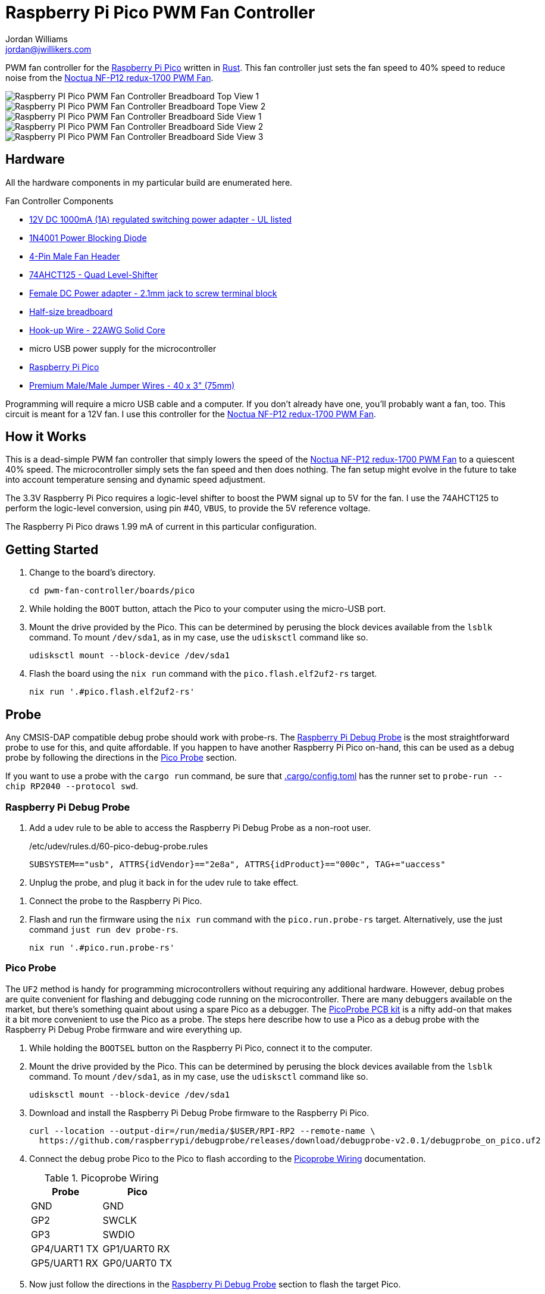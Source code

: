 = Raspberry Pi Pico PWM Fan Controller
Jordan Williams <jordan@jwillikers.com>
:experimental:
:icons: font
ifdef::env-github[]
:tip-caption: :bulb:
:note-caption: :information_source:
:important-caption: :heavy_exclamation_mark:
:caution-caption: :fire:
:warning-caption: :warning:
endif::[]
:Asciidoctor-link: https://asciidoctor.org[Asciidoctor]
:cargo-embed: https://github.com/probe-rs/cargo-embed[cargo-embed]
:elf2uf2-rs: https://github.com/JoNil/elf2uf2-rs[elf2uf2-rs]
:flip-link: https://github.com/knurling-rs/flip-link[flip-link]
:Git: https://git-scm.com/[Git]
:Noctua-NF-P12-redux-1700-PWM-Fan: https://noctua.at/en/nf-p12-redux-1700-pwm[Noctua NF-P12 redux-1700 PWM Fan]
:Picoprobe-Wiring: https://datasheets.raspberrypi.com/pico/getting-started-with-pico.pdf[Picoprobe Wiring]
:PicoProbe-PCB-kit: https://shop.pimoroni.com/products/picoprobe-pcb-kit?variant=39954095472723[PicoProbe PCB kit]
:probe-rs: https://probe.rs/[probe-rs]
:Raspberry-Pi-Pico: https://www.raspberrypi.com/products/raspberry-pi-pico/[Raspberry Pi Pico]
:Raspberry-Pi-Debug-Probe: https://www.raspberrypi.com/documentation/microcontrollers/debug-probe.html[Raspberry Pi Debug Probe]
:rp-hal: https://github.com/rp-rs/rp-hal[rp-hal]
:Rust: https://www.rust-lang.org/[Rust]
:rustup: https://rustup.rs/[rustup]
:TinyUSB: https://docs.tinyusb.org/en/latest/[TinyUSB]
:UF2: https://github.com/microsoft/uf2[UF2]

PWM fan controller for the {Raspberry-Pi-Pico} written in {Rust}.
This fan controller just sets the fan speed to 40% speed to reduce noise from the {Noctua-NF-P12-redux-1700-PWM-Fan}.

ifdef::env-github[]
++++
<p align="center">
  <img  alt="Raspberry PI Pico PWM Fan Controller Breadboard Top View 1" src="pics/pico-pwm-fan-controller-breadboard-top-1.jpg?raw=true"/>
</p>
<p align="center">
  <img  alt="Raspberry PI Pico PWM Fan Controller Breadboard Top View 2" src="pics/pico-pwm-fan-controller-breadboard-top-2.jpg?raw=true"/>
</p>
<p align="center">
  <img  alt="Raspberry PI Pico PWM Fan Controller Breadboard Side View 1" src="pics/pico-pwm-fan-controller-breadboard-side-1.jpg?raw=true"/>
</p>
<p align="center">
  <img  alt="Raspberry PI Pico PWM Fan Controller Breadboard Side View 2" src="pics/pico-pwm-fan-controller-breadboard-side-2.jpg?raw=true"/>
</p>
<p align="center">
  <img  alt="Raspberry PI Pico PWM Fan Controller Breadboard Side View 3" src="pics/pico-pwm-fan-controller-breadboard-side-3.jpg?raw=true"/>
</p>
++++
endif::[]

ifndef::env-github[]
image::pics/pico-pwm-fan-controller-breadboard-top-1.jpg[Raspberry PI Pico PWM Fan Controller Breadboard Top View 1, align=center]
image::pics/pico-pwm-fan-controller-breadboard-top-2.jpg[Raspberry PI Pico PWM Fan Controller Breadboard Tope View 2, align=center]
image::pics/pico-pwm-fan-controller-breadboard-side-1.jpg[Raspberry PI Pico PWM Fan Controller Breadboard Side View 1, align=center]
image::pics/pico-pwm-fan-controller-breadboard-side-2.jpg[Raspberry PI Pico PWM Fan Controller Breadboard Side View 2, align=center]
image::pics/pico-pwm-fan-controller-breadboard-side-3.jpg[Raspberry PI Pico PWM Fan Controller Breadboard Side View 3, align=center]
endif::[]

== Hardware

All the hardware components in my particular build are enumerated here.

.Fan Controller Components
* https://www.adafruit.com/product/798[12V DC 1000mA (1A) regulated switching power adapter - UL listed]
* https://www.digikey.com/en/products/detail/onsemi/1N4001RLG/918017[1N4001 Power Blocking Diode]
* https://www.digikey.com/en/products/detail/molex/0470533000/3262217[4-Pin Male Fan Header]
* https://www.digikey.com/en/products/detail/texas-instruments/SN74AHCT125N/375798[74AHCT125 - Quad Level-Shifter]
* https://www.adafruit.com/product/368[Female DC Power adapter - 2.1mm jack to screw terminal block]
* https://www.adafruit.com/product/64[Half-size breadboard]
* https://www.adafruit.com/product/1311[Hook-up Wire - 22AWG Solid Core]
* micro USB power supply for the microcontroller
* {Raspberry-Pi-Pico}
* https://www.adafruit.com/product/759[Premium Male/Male Jumper Wires - 40 x 3" (75mm)]

Programming will require a micro USB cable and a computer.
If you don't already have one, you'll probably want a fan, too.
This circuit is meant for a 12V fan.
I use this controller for the {Noctua-NF-P12-redux-1700-PWM-Fan}.

== How it Works

This is a dead-simple PWM fan controller that simply lowers the speed of the {Noctua-NF-P12-redux-1700-PWM-Fan} to a quiescent 40% speed.
The microcontroller simply sets the fan speed and then does nothing.
The fan setup might evolve in the future to take into account temperature sensing and dynamic speed adjustment.

The 3.3V Raspberry Pi Pico requires a logic-level shifter to boost the PWM signal up to 5V for the fan.
I use the 74AHCT125 to perform the logic-level conversion, using pin #40, `VBUS`, to provide the 5V reference voltage.

The Raspberry Pi Pico draws 1.99 mA of current in this particular configuration.

== Getting Started

. Change to the board's directory.
+
[,sh]
----
cd pwm-fan-controller/boards/pico
----

. While holding the `BOOT` button, attach the Pico to your computer using the micro-USB port.

. Mount the drive provided by the Pico.
This can be determined by perusing the block devices available from the `lsblk` command.
To mount `/dev/sda1`, as in my case, use the `udisksctl` command like so.
+
[,sh]
----
udisksctl mount --block-device /dev/sda1
----

. Flash the board using the `nix run` command with the `pico.flash.elf2uf2-rs` target.
+
[,sh]
----
nix run '.#pico.flash.elf2uf2-rs'
----

// == Develop

// . Double check that link:.cargo/config.toml[.cargo/config.toml] has the runner set to `elf2uf2-rs -d`.

== Probe

Any CMSIS-DAP compatible debug probe should work with probe-rs.
The {Raspberry-Pi-Debug-Probe} is the most straightforward probe to use for this, and quite affordable.
If you happen to have another Raspberry Pi Pico on-hand, this can be used as a debug probe by following the directions in the <<Pico Probe>> section.

If you want to use a probe with the `cargo run` command, be sure that link:.cargo/config.toml[.cargo/config.toml] has the runner set to `probe-run --chip RP2040 --protocol swd`.

=== Raspberry Pi Debug Probe

. Add a udev rule to be able to access the Raspberry Pi Debug Probe as a non-root user.
+
./etc/udev/rules.d/60-pico-debug-probe.rules
[source]
----
SUBSYSTEM=="usb", ATTRS{idVendor}=="2e8a", ATTRS{idProduct}=="000c", TAG+="uaccess"
----

. Unplug the probe, and plug it back in for the udev rule to take effect.

// todo Wiring.
. Connect the probe to the Raspberry Pi Pico.

. Flash and run the firmware using the `nix run` command with the `pico.run.probe-rs` target.
Alternatively, use the just command `just run dev probe-rs`.
+
[,sh]
----
nix run '.#pico.run.probe-rs'
----

=== Pico Probe

The `UF2` method is handy for programming microcontrollers without requiring any additional hardware.
However, debug probes are quite convenient for flashing and debugging code running on the microcontroller.
There are many debuggers available on the market, but there's something quaint about using a spare Pico as a debugger.
The {PicoProbe-PCB-kit} is a nifty add-on that makes it a bit more convenient to use the Pico as a probe.
The steps here describe how to use a Pico as a debug probe with the Raspberry Pi Debug Probe firmware and wire everything up.

. While holding the `BOOTSEL` button on the Raspberry Pi Pico, connect it to the computer.

. Mount the drive provided by the Pico.
This can be determined by perusing the block devices available from the `lsblk` command.
To mount `/dev/sda1`, as in my case, use the `udisksctl` command like so.
+
[,sh]
----
udisksctl mount --block-device /dev/sda1
----

. Download and install the Raspberry Pi Debug Probe firmware to the Raspberry Pi Pico.
+
[,sh]
----
curl --location --output-dir=/run/media/$USER/RPI-RP2 --remote-name \
  https://github.com/raspberrypi/debugprobe/releases/download/debugprobe-v2.0.1/debugprobe_on_pico.uf2
----

. Connect the debug probe Pico to the Pico to flash according to the {Picoprobe-Wiring} documentation.
+
.Picoprobe Wiring
[cols="1,1"]
|===
| Probe | Pico

| GND | GND
| GP2 | SWCLK
| GP3 | SWDIO
| GP4/UART1 TX | GP1/UART0 RX
| GP5/UART1 RX | GP0/UART0 TX
|===

. Now just follow the directions in the <<Raspberry Pi Debug Probe>> section to flash the target Pico.

== Todo

* Document connections with the 74AHCT125.

== References

* https://www.ti.com/lit/ds/symlink/sn74ahct125.pdf[SN74AHCT125 Datasheet]
* https://en.wikipedia.org/wiki/Computer_fan_control#Pulse-width_modulation[Computer Fan Control: Pulse-width modulation]
* https://github.com/rp-rs/rp2040-project-template[Project template for rp2040-hal]
* {Picoprobe-Wiring}
* https://github.com/jwillikers/pwm-fan-controller-micropython[PWM Fan Controller Micropython]
* https://www.raspberrypi.com/documentation/microcontrollers/raspberry-pi-pico.html[Raspberry Pi Pico Documentation]
* https://www.raspberrypi.com/documentation/microcontrollers/raspberry-pi-pico.html#pinout-and-design-files[Raspberry Pi Pico Pinout]
* https://datasheets.raspberrypi.com/rp2040/rp2040-datasheet.pdf[RP2040 Datasheet]

.Rust Docs
* https://docs.rs/embedded-hal/latest/embedded_hal/[embedded-hal]
* https://docs.rs/fugit/latest/fugit/[fugit]
* https://docs.rs/rp-pico/latest/rp_pico/[rp-pico]
* https://docs.rs/rp2040-hal/latest/rp2040_hal/[rp2040-hal]

== Contributing

Contributions in the form of issues, feedback, and even pull requests are welcome.
Make sure to adhere to the project's link:../CODE_OF_CONDUCT.adoc[Code of Conduct].

== Open Source Software

This project is built on the hard work of countless open source contributors.
Several of these projects are enumerated below.

* {Asciidoctor-link}
* {elf2uf2-rs}
* {flip-link}
* {Git}
* {probe-run}
* {rp-hal}
* {Rust}

== Code of Conduct

Refer to the project's link:../CODE_OF_CONDUCT.adoc[Code of Conduct] for details.

== License

Licensed under either of

* Apache License, Version 2.0 (link:../LICENSE-APACHE[LICENSE-APACHE] or http://www.apache.org/licenses/LICENSE-2.0)
* MIT license (link:../LICENSE-MIT[LICENSE-MIT] or http://opensource.org/licenses/MIT)

at your option.

© 2022-2024 Jordan Williams

== Authors

mailto:{email}[{author}]
